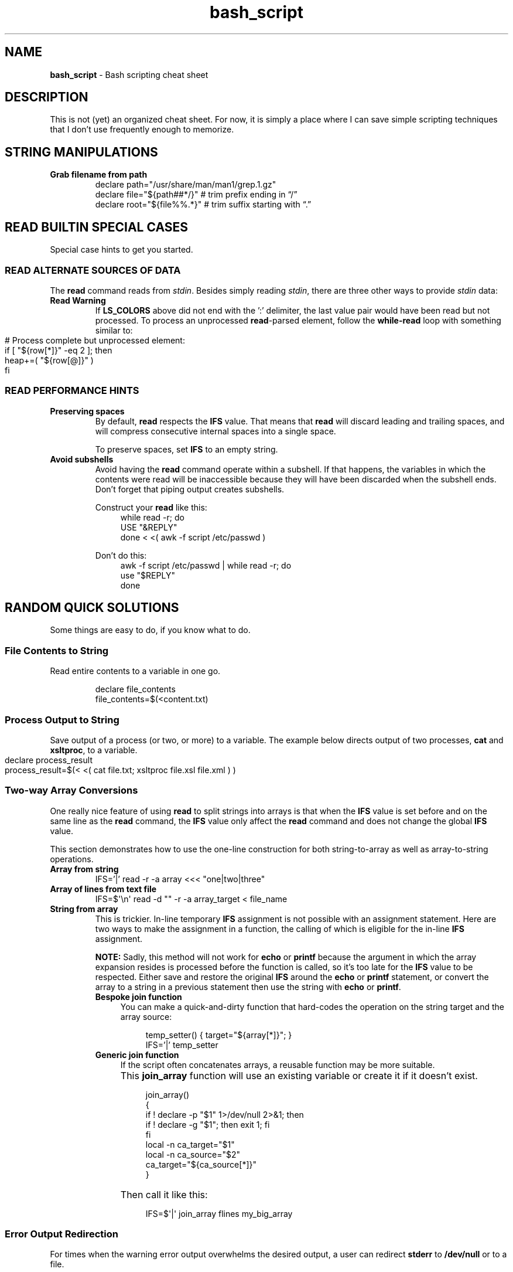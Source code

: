 .TH bash_script 7 "Miscellaneous Information Manual"
.SH NAME
.B bash_script
\- Bash scripting cheat sheet
.SH DESCRIPTION
.PP
This is not (yet) an organized cheat sheet.
For now, it is simply a place where I can save simple scripting
techniques that I don't use frequently enough to memorize.
.SH STRING MANIPULATIONS
.TP
.B Grab filename from path
.EX
declare path="/usr/share/man/man1/grep.1.gz"
declare file="\(Do{path##*/}"  # trim prefix ending in \(lq/\(rq
declare root="\(Do{file%%.*}"  # trim suffix starting with \(lq.\(rq
.EE
.SH READ BUILTIN SPECIAL CASES
.PP
Special case hints to get you started.
.SS READ ALTERNATE SOURCES OF DATA
.PP
The
.B read
command reads from
.IR stdin .
Besides simply reading
.IR stdin ,
there are three other ways to provide
.I stdin
data:
.TS
tab(|);
lb lb
l l.
source|code
from a file|T{
.EX
while read -r; do
   use_reply \(dq$REPLY\(dq;
done < \(dq$filename\(dq
.EE
T}

from a string|T{
.EX
while read -r; do
   use_reply \(dq$REPLY\(dq;
done <<< \(dq$string\(dq
.EE
T}

T{
from process output
.br
AKA
.RI \(dq "process substitution" \(dq
T}|T{
.EX
while read -r; do
   use_reply \(dq$REPLY\(dq;
done < <( awk -f script.awk ~/data.dat )
.EE
T}

T{
from string of value pairs, ':' between
pairs,'=' between values
T}|T{
.EX
declare -a heap
while IFS='=' read -d ':' -a row; do
   heap+=( \(dq\(Do{row[@]}\(dq )
done < \(dq\(DoLS_COLORS\(dq
.EE
T}

T{
To preserve leading- and trailing-
spaces, set an empty IFS
T}|T{
.EX
while IFS=\(aq\(aq read -r; do
   use_reply \(dq\(doREPLY\(dq
done
.EE
T}
.TE
.TP
.B Read Warning
If
.B LS_COLORS
above did not end with the ':' delimiter, the last value pair would
have been read but not processed.
To process an unprocessed
.BR read -parsed
element, follow the
.B while-read
loop with something similar to:
.IP "" 11
.EX
# Process complete but unprocessed element:
if [ \(dq\(Do{row[*]}\(dq -eq 2 ]; then
   heap+=( \(dq\(Do{row[@]}\(dq )
fi
.EE

.SS READ PERFORMANCE HINTS
.TP
.B Preserving spaces
By default,
.B read
respects the
.B IFS
value.
That means that
.B read
will discard leading and trailing spaces, and will compress consecutive
internal spaces into a single space.
.IP
To preserve spaces, set
.B IFS
to an empty string.
.TP
.B Avoid subshells
Avoid having the
.B read
command operate within a subshell.
If that happens, the variables in which the contents were
read will be inaccessible because they will have been discarded
when the subshell ends.
Don't forget that piping output creates subshells.
.IP
Construct your
.B read
like this:
.RS 11
.EX
while read -r; do
   USE \(dq&REPLY\(dq
done < <( awk -f script /etc/passwd )
.EE
.RE
.IP
Don't do this:
.RS 11
.EX
awk -f script /etc/passwd | while read -r; do
   use \(dq$REPLY\(dq
done
.EE
.RE
.PP
.SH RANDOM QUICK SOLUTIONS
.PP
Some things are easy to do, if you know what to do.
.SS File Contents to String
.PP
Read entire contents to a variable in one go.
.IP
.EX
declare file_contents
file_contents=$(<content.txt)
.EE
.SS Process Output to String
.PP
Save output of a process (or two, or more) to a variable.
The example below directs output of two processes,
.BR cat " and " xsltproc ,
to a variable.
.IP "" 4
.EX
declare process_result
process_result=$(< <( cat file.txt; xsltproc file.xsl file.xml ) )
.EE
.SS Two-way Array Conversions
.PP
One really nice feature of using
.B read
to split strings into arrays is that when the
.B IFS
value is set before and on the same line as the
.B read
command, the
.B IFS
value only affect the
.B read
command and does not change the global
.B IFS
value.
.PP
This section demonstrates how to use the one-line construction for
both string-to-array as well as array-to-string operations.
.TP
.B Array from string
.EX
IFS='|' read -r -a array <<< \(dqone|two|three\(dq
.EE
.TP
.B Array of lines from text file
IFS=\(Do\(aq\(rsn\(aq read -d \(dq\(dq -r -a array_target < file_name
.TP
.B String from array
This is trickier.
In-line temporary
.B IFS
assignment is not possible with an assignment statement.
Here are two ways to make the assignment in a function, the calling
of which is eligible for the in-line
.B IFS
assignment.
.IP
.B NOTE:
Sadly, this method will not work for
.BR echo " or " printf
because the argument in which the array expansion resides is processed
before the function is called, so it's too late for the
.B IFS
value to be respected.
Either save and restore the original
.B IFS
around the
.BR echo " or " printf
statement, or convert the array to a string in a previous
statement then use the string with
.BR echo " or " printf .
.RS 7
.TP 4
.B Bespoke join function
You can make a quick-and-dirty function that hard-codes the operation
on the string target and the array source:
.IP
.RS 8
.EX
temp_setter() { target=\(dq\(Do{array[*]}\(dq; }
IFS='|' temp_setter
.EE
.RE
.TP 4
.B Generic join function
If the script often concatenates arrays, a reusable function may be
more suitable.
.IP "" 4
This
.B join_array
function will use an existing variable or create it if it doesn't
exist.
.IP "" 8
.EX
join_array()
{
   if ! declare -p \(dq\(Do1\(dq 1>/dev/null 2>&1; then
      if ! declare -g \(dq\(Do1\(dq; then exit 1; fi
   fi
   local -n ca_target=\(dq\(Do1\(dq
   local -n ca_source=\(dq\(Do2\(dq
   ca_target=\(dq\(Do{ca_source[*]}\(dq
}
.EE
.IP "" 4
Then call it like this:
.IP "" 8
.EX
IFS=\(Do\(aq|\(aq join_array flines my_big_array
.EE

.RE
.SS Error Output Redirection
.PP
For times when the warning error output overwhelms the desired output,
a user can redirect
.B stderr
to
.B /dev/null
or to a file.
.IP
.EX
grep \(dqtarget\(dq * 2>/dev/null
grep \(dqtarget\(dq * 2>/temp/greperror
.EE
.PP
When you only need the exit code of a command, redirect all output to
.B /dev/null
to silence the command:
.IP
.EX
if ! declare -p funcname >/dev/null 2>&1; then
   echo \(dqMissing function \(aqfuncname\(aq\(dq
fi
.EE
.SS Heredoc to String
.PP
Create a mulitline string variable with a
.BR heredoc .
.IP
.EX
declare NLString
read -r -d '' "NLString" << EOF
abcdefghij
0123456789
EOF
.EE
.PP
The heredoc will ignore any single leading TABs from the lines
when using
.IR <<- " instead of " << .
.IP
.EX
declare NLString
read -r -d '' "NLString" <<- EOF
   abcdefghij
   0123456789
EOF
.EE
.PP
The termination string will be recognized with or without the
leading TAB.
.SS Heredoc to Array
.PP
Compound statements cannot be parsed by line, so initializing arrays
with values that might contain spaces needs a different concise
expression.
.IP
.EX
IFS=\(Do\(aq\(rsn\(aq read -r -d '' -a array_name <<EOF
    African bush elephant
    Asian elephant
    African forest elephant
    White rhinoceros
    Hippopotamus
    Indian rhinoceros
    Black rhinoceros
    Javan rhinoceros
    Giraffe
    Gaur
EOF

.EE
.SS Heredoc to Screen
.PP
Use a heredoc rather than a long series of
.B echo
commands for user dialogs.  Remember that a heredoc mimics a file,
so use
.BR cat " instead of " echo :
.IP
.EX
cat <<EOF
my_script [-s source] [-t target] [-h]

-s    Name of file to be read
-t    Name of file to write
-h    help (this display)

EOF
.EE

.SS Do-nothing Function
.PP
Suitable for a default callback in case a callback function is not
provided in certain situations:
.IP
.EX
do_nothing() { :; }
.EE
.SS Iterate Over Characters of a String
.PP
My testing shows this to be the fastest method:
.IP
.EX
# -r     to preserve backslashes
# -n1    to read one character at a time
# -d \(aq\(aq  disable end-of-entry delimiter
while IFS= read -r -n1 -d \(aq\(aq; do
   use_reply \(dq$REPLY\(dq
done <<< \(dq$string\(dq
.EE
.SS Parse String Including Quote-encloded Values Into an Array
.PP
Rather than parsing quote-enclosed phrases in a string, exploit an
unusual
.B declare
syntax to split the string:
.IP
.EX
# String representing three values, a two-word
# value, a one-word value, and an empty value:
declare string=\(dq\(rs\(dqget milk\(rs\(dq now \(rs\(dq\(rs\(dq\(dq

declare -a \(dqitems=($string)\(dq
echo \(dq\(Do{#items[@]} items in items array.\(dq
.EE
.SS Get Absolute Path to Script
.PP
Even though a script is called through an isolated symlink, the script
can find files relative to the scipt's absolute path using the
.B readlink
command.
.IP
.EX
declare SPATH=$( readlink -f \(dq$0\(dq ) # path to script
declare RPATH=\(dq\(Do{SPATH%/*}/\(dq        # path to directory
.EE
.SS When a Scripted Command Must Run in Parent Shell
.PP
Several times I have written a script to apply complicated computed
arguments to a command, only to have it fail because the command only
applies to the current shell, which is lost when the script ends.
.PP
The solution is to write a script that only outputs the arguments to
the sensitive command, then apply the arguments to the command with
a subshell:
.IP
.EX
$ enable $( enable_bfm )
.EE
.SH REGULAR EXPRESSIONS
.PP
Some Bash-specific meta-characters may require escaping with a
single backslash (\(rs) to avoid misinterpretation when assigning
a string:
.br
.B |&;()<> space tab newline
.PP
In Bash, regular expression (regex) meta-characters must be escaped
to be intpreted literally:
.br
.B ()[]{}?+*^$|.
.PP
In a Bash string, a single backslash will force the shell to literally
interpret the escaped character.  Mind the exceptions like \(rst, which
is a tab character rather than an \(dqt\(dq.
.PP
The regex meta-characters must be escaped to be interpreted as literal
characters.
However, a literal backslash \(dq\(rs\(dq must itself be escaped to
prevent it from escaping the following character.
Thus, for most regex meta-characters, when expressed in Bash, must
be preceeded with a double-backslash when included in a string to be
assigned to a regex.
.PP
Some Regular-expression meta-characters may require escaping with
a double-backslash \(dq\(rs\(rs\(dq.
.PP
The following email parsing example will illustrate how the above
rules apply in different situations:
.PP
.EX
.RS 4
declare -a regex_arr=(
.RS 4
.TS
tab(|);
l lx.
\(rs\(rs\(rs(\(rs*|T{
# Optional enclosing parenthesis,
# triple-backslash the parentheses, two to
# preserve the backslash to persist into the
# regex, and one more to prevent interpretation
# as introducing a subshell.
# Single backslash the quantifier \(dq*\(dq to use
# as a regex meta-character, but to avoid
# expansion to a list of file (a \(dq?\(dq would
# be a better regex choice, but it would fail
# to make the point).
T}

\(rs([^@]+\(rs)|T{
# \fBFor name capture\fP, single-escape the grouping
# parentheses to preempt shell interpretation
# as a subshell, but maintaining the regex
# meta-character meaning.
T}

@|T{
# no escaping necessary to match a literal
# character that is neither a regex nor a shell
# metacharacter.
T}

\(rs(.\(rs*\(rs)|T{
# \fBFor subdomain capture\fP, single escape for
# asterisk \(dq*\(dq because it's used here as a
# quantifier, not a literal asterisk.
T}

\(rs\(rs.|T{
# Escape for regex, not the shell: only two
# backslashes.
T}

\(rs([^\(rs)]+\(rs)|T{
# \fBFor domain capture\fP 
T}

\(rs\(rs\(rs)?|T{
# Final match for optional closing parenthesis,
# properly quantified with a \(dq?\(dq.
T}
.TE
.RE
)
.RE
.EE
.SH EDITOR SETUP
.PP
If omitting the
.B shebang
for some reason (ie the script is not intended to run alone), neither
.BR Emacs " nor " Shellcheck
will know how to handle the script.
The following code fragment shows how to identify
.B Bash
mode without the
.BR shebang :
.IP
.EX
# -*- mode:shell-script; sh-shell:bash -*-
# shellcheck shell=bash
.EE

